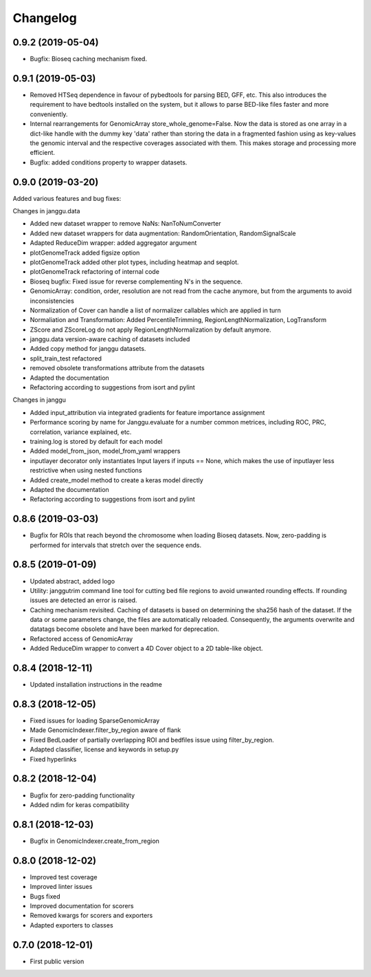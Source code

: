 
Changelog
=========

0.9.2 (2019-05-04)
------------------

- Bugfix: Bioseq caching mechanism fixed.

0.9.1 (2019-05-03)
------------------

- Removed HTSeq dependence in favour of pybedtools for parsing BED, GFF, etc. This also introduces the requirement to have bedtools installed on the system, but it allows to parse BED-like files faster and more conveniently.
- Internal rearrangements for GenomicArray store_whole_genome=False. Now the data is stored as one array in a dict-like handle with the dummy key 'data' rather than storing the data in a fragmented fashion using as key-values the genomic interval and the respective coverages associated with them. This makes storage and processing more efficient.
- Bugfix: added conditions property to wrapper datasets.

0.9.0 (2019-03-20)
------------------

Added various features and bug fixes:

Changes in janggu.data

- Added new dataset wrapper to remove NaNs: NanToNumConverter
- Added new dataset wrappers for data augmentation: RandomOrientation, RandomSignalScale
- Adapted ReduceDim wrapper: added aggregator argument
- plotGenomeTrack added figsize option
- plotGenomeTrack added other plot types, including heatmap and seqplot.
- plotGenomeTrack refactoring of internal code
- Bioseq bugfix: Fixed issue for reverse complementing N's in the sequence.
- GenomicArray: condition, order, resolution are not read from the cache anymore, but from the arguments to avoid inconsistencies
- Normalization of Cover can handle a list of normalizer callables which are applied in turn
- Normaliation and Transformation: Added PercentileTrimming, RegionLengthNormalization, LogTransform
- ZScore and ZScoreLog do not apply RegionLengthNormalization by default anymore.
- janggu.data version-aware caching of datasets included
- Added copy method for janggu datasets.
- split_train_test refactored
- removed obsolete transformations attribute from the datasets
- Adapted the documentation
- Refactoring according to suggestions from isort and pylint

Changes in janggu

- Added input_attribution via integrated gradients for feature importance assignment
- Performance scoring by name for Janggu.evaluate for a number common metrices, including ROC, PRC, correlation, variance explained, etc.
- training.log is stored by default for each model
- Added model_from_json, model_from_yaml wrappers
- inputlayer decorator only instantiates Input layers if inputs == None, which makes the use of inputlayer less restrictive when using nested functions
- Added create_model method to create a keras model directly
- Adapted the documentation
- Refactoring according to suggestions from isort and pylint


0.8.6 (2019-03-03)
------------------

- Bugfix for ROIs that reach beyond the chromosome when loading Bioseq datasets. Now, zero-padding is performed for intervals that stretch over the sequence ends.

0.8.5 (2019-01-09)
------------------

- Updated abstract, added logo
- Utility: janggutrim command line tool for cutting bed file regions to avoid unwanted rounding effects. If rounding issues are detected an error is raised.
- Caching mechanism revisited. Caching of datasets is based on determining the sha256 hash of the dataset. If the data or some parameters change, the files are automatically reloaded. Consequently, the arguments overwrite and datatags become obsolete and have been marked for deprecation.
- Refactored access of GenomicArray
- Added ReduceDim wrapper to convert a 4D Cover object to a 2D table-like object.

0.8.4 (2018-12-11)
------------------

- Updated installation instructions in the readme

0.8.3 (2018-12-05)
------------------

- Fixed issues for loading SparseGenomicArray
- Made GenomicIndexer.filter_by_region aware of flank
- Fixed BedLoader of partially overlapping ROI and bedfiles issue using filter_by_region.
- Adapted classifier, license and keywords in setup.py
- Fixed hyperlinks

0.8.2 (2018-12-04)
------------------

- Bugfix for zero-padding functionality
- Added ndim for keras compatibility

0.8.1 (2018-12-03)
------------------

- Bugfix in GenomicIndexer.create_from_region

0.8.0 (2018-12-02)
------------------

- Improved test coverage
- Improved linter issues
- Bugs fixed
- Improved documentation for scorers
- Removed kwargs for scorers and exporters
- Adapted exporters to classes


0.7.0 (2018-12-01)
------------------

- First public version
